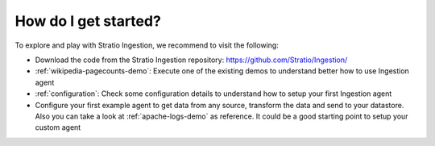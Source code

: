 How do I get started?
=====================

To explore and play with Stratio Ingestion, we recommend to visit the following:

-   Download the code from the Stratio Ingestion repository: https://github.com/Stratio/Ingestion/

-   :ref:`wikipedia-pagecounts-demo`: Execute one of the existing demos to understand better how to use Ingestion agent

-   :ref:`configuration`: Check some configuration details to understand how to setup your first Ingestion agent

-   Configure your first example agent to get data from any source, transform the data and send to your datastore. Also you can take a look at :ref:`apache-logs-demo` as reference. It could be a good starting point to setup your custom agent

